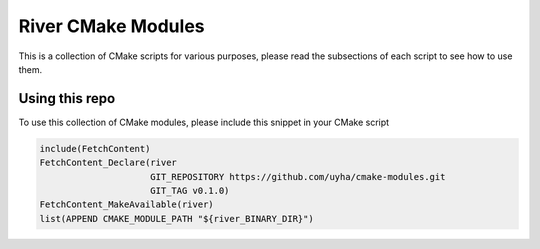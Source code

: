 ===================
River CMake Modules
===================
This is a collection of CMake scripts for various purposes, please read the subsections
of each script to see how to use them.

Using this repo
===============
To use this collection of CMake modules, please include this snippet in your CMake
script

.. code-block:: cmake

   include(FetchContent)
   FetchContent_Declare(river
                        GIT_REPOSITORY https://github.com/uyha/cmake-modules.git
                        GIT_TAG v0.1.0)
   FetchContent_MakeAvailable(river)
   list(APPEND CMAKE_MODULE_PATH "${river_BINARY_DIR}")
